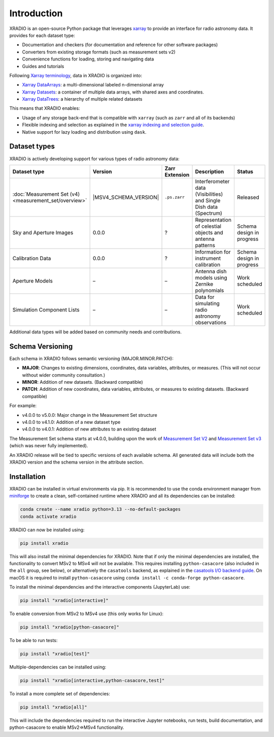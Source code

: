 Introduction
============

.. module:: xradio

XRADIO is an open-source Python package that leverages
`xarray <https://github.com/pydata/xarray>`__ to provide an interface
for radio astronomy data. It provides for each dataset type:

- Documentation and checkers (for documentation and reference for other
  software packages)
- Converters from existing storage formats (such as measurement sets v2)
- Convenience functions for loading, storing and navigating data
- Guides and tutorials

Following `Xarray
terminology <https://docs.xarray.dev/en/latest/user-guide/terminology.html>`__,
data in XRADIO is organized into:

- `Xarray
  DataArrays <https://docs.xarray.dev/en/stable/generated/xarray.DataArray.html>`__:
  a multi-dimensional labeled n-dimensional array
- `Xarray
  Datasets <https://docs.xarray.dev/en/stable/generated/xarray.Dataset.html>`__:
  a container of multiple data arrays, with shared axes and coordinates.
- `Xarray
  DataTrees <https://docs.xarray.dev/en/stable/user-guide/hierarchical-data.html>`__:
  a hierarchy of multiple related datasets

This means that XRADIO enables:

- Usage of any storage back-end that is compatible with ``xarray`` (such
  as ``zarr`` and all of its backends)
- Flexible indexing and selection as explained in the `xarray indexing
  and selection
  guide <https://docs.xarray.dev/en/latest/user-guide/indexing.html>`__.
- Native support for lazy loading and distribution using ``dask``.

Dataset types
~~~~~~~~~~~~~

XRADIO is actively developing support for various types of radio
astronomy data:

.. list-table::
   :header-rows: 1
   :widths: 15 5 7 30 15

   * - Dataset type
     - Version
     - Zarr Extension
     - Description
     - Status
   * - :doc:`Measurement Set (v4) <measurement_set/overview>`
     - |MSV4_SCHEMA_VERSION|
     - ``.ps.zarr``
     - Interferometer data (Visibilities) and Single Dish data (Spectrum)
     - Released
   * - Sky and Aperture Images
     - 0.0.0
     - ?
     - Representation of celestial objects and antenna patterns
     - Schema design in progress
   * - Calibration Data
     - 0.0.0
     - ?
     - Information for instrument calibration
     - Schema design in progress
   * - Aperture Models
     - –
     - –
     - Antenna dish models using Zernike polynomials
     - Work scheduled
   * - Simulation Component Lists
     - –
     - –
     - Data for simulating radio astronomy observations
     - Work scheduled

Additional data types will be added based on community needs and
contributions.

Schema Versioning
~~~~~~~~~~~~~~~~~

Each schema in XRADIO follows semantic versioning (MAJOR.MINOR.PATCH):

- **MAJOR**: Changes to existing dimensions, coordinates, data
  variables, attributes, or measures. (This will not occur without wider
  community consultation.)
- **MINOR**: Addition of new datasets. (Backward compatible)
- **PATCH**: Addition of new coordinates, data variables, attributes, or
  measures to existing datasets. (Backward compatible)

For example:

- v4.0.0 to v5.0.0: Major change in the Measurement Set structure
- v4.0.0 to v4.1.0: Addition of a new dataset type
- v4.0.0 to v4.0.1: Addition of new attributes to an existing dataset

The Measurement Set schema starts at v4.0.0, building upon the work of
`Measurement Set
V2 <https://casacore.github.io/casacore-notes/229.pdf>`__ and
`Measurement Set
v3 <https://casacore.github.io/casacore-notes/264.pdf>`__ (which was
never fully implemented).

An XRADIO release will be tied to specific versions of each available
schema. All generated data will include both the XRADIO version and the
schema version in the attribute section.

Installation
~~~~~~~~~~~~

XRADIO can be installed in virtual environments via pip. It is
recommended to use the conda environment manager from
`miniforge <https://github.com/conda-forge/miniforge>`__ to create a
clean, self-contained runtime where XRADIO and all its dependencies can
be installed:

.. code:: sh

   conda create --name xradio python=3.13 --no-default-packages
   conda activate xradio

XRADIO can now be installed using:

.. code:: sh

   pip install xradio

This will also install the minimal dependencies for XRADIO. Note that if
only the minimal dependencies are installed, the functionality to
convert MSv2 to MSv4 will not be available. This requires installing
``python-casacore`` (also included in the ``all`` group, see below), or
alternatively the ``casatools`` backend, as explained in the `casatools
I/O backend guide <measurement_set/guides/backends.md>`__. On macOS it is 
required to install ``python-casacore`` using ``conda install -c conda-forge python-casacore``.

To install the minimal dependencies and the interactive components
(JupyterLab) use:

.. code:: sh

   pip install "xradio[interactive]"

To enable conversion from MSv2 to MSv4 use (this only works for Linux):

.. code:: sh

   pip install "xradio[python-casacore]"

To be able to run tests:

.. code:: sh

   pip install "xradio[test]"

Multiple-dependencies can be installed using:

.. code:: sh

   pip install "xradio[interactive,python-casacore,test]"

To install a more complete set of dependencies:

.. code:: sh

   pip install "xradio[all]"

This will include the dependencies required to run the interactive
Jupyter notebooks, run tests, build documentation, and python-casacore
to enable MSv2=>MSv4 functionality.

